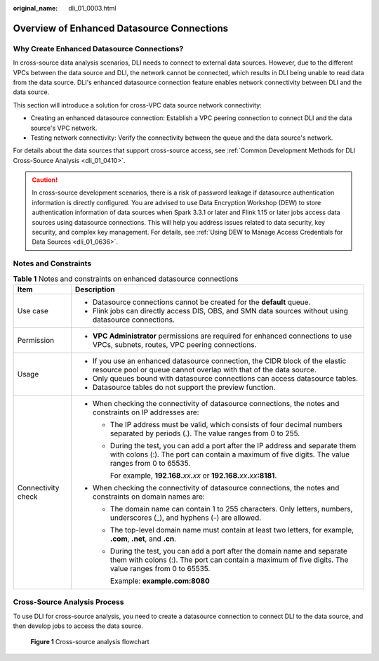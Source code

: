 :original_name: dli_01_0003.html

.. _dli_01_0003:

Overview of Enhanced Datasource Connections
===========================================

Why Create Enhanced Datasource Connections?
-------------------------------------------

In cross-source data analysis scenarios, DLI needs to connect to external data sources. However, due to the different VPCs between the data source and DLI, the network cannot be connected, which results in DLI being unable to read data from the data source. DLI's enhanced datasource connection feature enables network connectivity between DLI and the data source.

This section will introduce a solution for cross-VPC data source network connectivity:

-  Creating an enhanced datasource connection: Establish a VPC peering connection to connect DLI and the data source's VPC network.
-  Testing network connectivity: Verify the connectivity between the queue and the data source's network.

For details about the data sources that support cross-source access, see :ref:`Common Development Methods for DLI Cross-Source Analysis <dli_01_0410>`.

.. caution::

   In cross-source development scenarios, there is a risk of password leakage if datasource authentication information is directly configured. You are advised to use Data Encryption Workshop (DEW) to store authentication information of data sources when Spark 3.3.1 or later and Flink 1.15 or later jobs access data sources using datasource connections. This will help you address issues related to data security, key security, and complex key management. For details, see :ref:`Using DEW to Manage Access Credentials for Data Sources <dli_01_0636>`.

Notes and Constraints
---------------------

.. table:: **Table 1** Notes and constraints on enhanced datasource connections

   +-----------------------------------+-------------------------------------------------------------------------------------------------------------------------------------------------------------------------------------+
   | Item                              | Description                                                                                                                                                                         |
   +===================================+=====================================================================================================================================================================================+
   | Use case                          | -  Datasource connections cannot be created for the **default** queue.                                                                                                              |
   |                                   | -  Flink jobs can directly access DIS, OBS, and SMN data sources without using datasource connections.                                                                              |
   +-----------------------------------+-------------------------------------------------------------------------------------------------------------------------------------------------------------------------------------+
   | Permission                        | -  **VPC Administrator** permissions are required for enhanced connections to use VPCs, subnets, routes, VPC peering connections.                                                   |
   +-----------------------------------+-------------------------------------------------------------------------------------------------------------------------------------------------------------------------------------+
   | Usage                             | -  If you use an enhanced datasource connection, the CIDR block of the elastic resource pool or queue cannot overlap with that of the data source.                                  |
   |                                   | -  Only queues bound with datasource connections can access datasource tables.                                                                                                      |
   |                                   | -  Datasource tables do not support the preview function.                                                                                                                           |
   +-----------------------------------+-------------------------------------------------------------------------------------------------------------------------------------------------------------------------------------+
   | Connectivity check                | -  When checking the connectivity of datasource connections, the notes and constraints on IP addresses are:                                                                         |
   |                                   |                                                                                                                                                                                     |
   |                                   |    -  The IP address must be valid, which consists of four decimal numbers separated by periods (.). The value ranges from 0 to 255.                                                |
   |                                   |                                                                                                                                                                                     |
   |                                   |    -  During the test, you can add a port after the IP address and separate them with colons (:). The port can contain a maximum of five digits. The value ranges from 0 to 65535.  |
   |                                   |                                                                                                                                                                                     |
   |                                   |       For example, **192.168.**\ *xx*\ **.**\ *xx* or **192.168.**\ *xx*\ **.**\ *xx*\ **:8181**.                                                                                   |
   |                                   |                                                                                                                                                                                     |
   |                                   | -  When checking the connectivity of datasource connections, the notes and constraints on domain names are:                                                                         |
   |                                   |                                                                                                                                                                                     |
   |                                   |    -  The domain name can contain 1 to 255 characters. Only letters, numbers, underscores (_), and hyphens (-) are allowed.                                                         |
   |                                   |                                                                                                                                                                                     |
   |                                   |    -  The top-level domain name must contain at least two letters, for example, **.com**, **.net**, and **.cn**.                                                                    |
   |                                   |                                                                                                                                                                                     |
   |                                   |    -  During the test, you can add a port after the domain name and separate them with colons (:). The port can contain a maximum of five digits. The value ranges from 0 to 65535. |
   |                                   |                                                                                                                                                                                     |
   |                                   |       Example: **example.com:8080**                                                                                                                                                 |
   +-----------------------------------+-------------------------------------------------------------------------------------------------------------------------------------------------------------------------------------+

Cross-Source Analysis Process
-----------------------------

To use DLI for cross-source analysis, you need to create a datasource connection to connect DLI to the data source, and then develop jobs to access the data source.


.. figure:: /_static/images/en-us_image_0000001570712116.png
   :alt: **Figure 1** Cross-source analysis flowchart

   **Figure 1** Cross-source analysis flowchart
